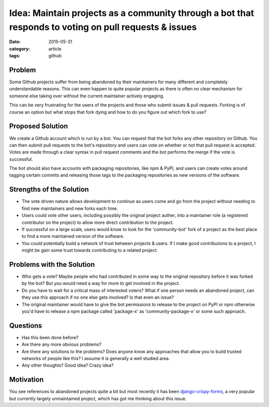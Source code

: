 
Idea: Maintain projects as a community through a bot that responds to voting on pull requests & issues
======================================================================================================

:date: 2015-05-31
:category: article
:tags: github

Problem
-------

Some Github projects suffer from being abandoned by their maintainers for many
different and completely understandable reasons. This can even happen to quite
popular projects as there is often no clear mechanism for someone else taking
over without the current maintainer actively engaging.

This can be very frustrating for the users of the projects and those who submit
issues & pull requests. Forking is of course an option but what stops that fork
dying and how to do you figure out which fork to use?


Proposed Solution
-----------------

We create a Github account which is run by a bot. You can request that the bot
forks any other repository on Github. You can then submit pull requests to the
bot's repository and users can vote on whether or not that pull request is
accepted. Votes are made through a clear syntax in pull request comments and the
bot performs the merge if the vote is successful.

The bot should also have accounts with packaging repositories, like npm & PyPI,
and users can create votes around tagging certain commits and releasing those
tags to the packaging repositories as new versions of the software.


Strengths of the Solution
-------------------------

- The vote driven nature allows development to continue as users come and go
  from the project without needing to find new maintainers and new forks each
  time.
- Users could vote other users, including possibly the original project auther,
  into a maintainer role (a registered contributor on the project) to allow more
  direct contribution to the project.
- If successful on a large scale, users would know to look for the
  'community-bot' fork of a project as the best place to find a more maintained
  version of the software.
- You could potentially build a network of trust between projects & users. If I
  make good contributions to a project, I might be gain some trust towards
  contributing to a related project. 


Problems with the Solution
--------------------------

- Who gets a vote? Maybe people who had contributed in some way to the original
  repository before it was forked by the bot? But you would need a way for more
  to get involved in the project.
- Do you have to wait for a critical mass of interested voters? What if one
  person needs an abandoned project, can they use this approach if no one else
  gets involved? Is that even an issue?
- The original maintainer would have to give the bot permissions to release to
  the project on PyPI or npm otherwise you'd have to release a npm package
  called 'package-x' as 'community-package-x' or some such approach.


Questions
---------

- Has this been done before?
- Are there any more obvious problems?
- Are there any solutions to the problems? Does anyone know any approaches that
  allow you to build trusted networks of people like this? I assume it is
  generally a well studied area.
- Any other thoughts? Good idea? Crazy idea?

Motivation
----------

You see references to abandoned projects quite a bit but most recently it has
been `django-crispy-forms <https://github.com/maraujop/django-crispy-forms>`_, a
very popular but currently largely unmaintained project, which has got me
thinking about this issue.
